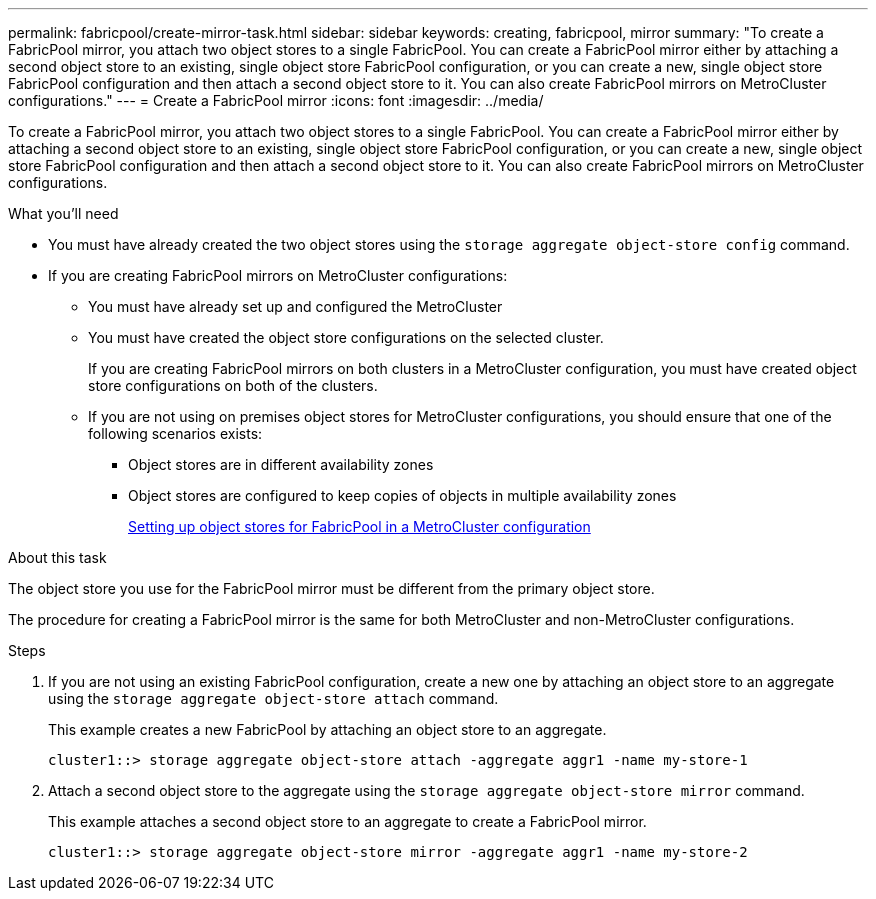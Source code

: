 ---
permalink: fabricpool/create-mirror-task.html
sidebar: sidebar
keywords: creating, fabricpool, mirror
summary: "To create a FabricPool mirror, you attach two object stores to a single FabricPool. You can create a FabricPool mirror either by attaching a second object store to an existing, single object store FabricPool configuration, or you can create a new, single object store FabricPool configuration and then attach a second object store to it. You can also create FabricPool mirrors on MetroCluster configurations."
---
= Create a FabricPool mirror
:icons: font
:imagesdir: ../media/

[.lead]
To create a FabricPool mirror, you attach two object stores to a single FabricPool. You can create a FabricPool mirror either by attaching a second object store to an existing, single object store FabricPool configuration, or you can create a new, single object store FabricPool configuration and then attach a second object store to it. You can also create FabricPool mirrors on MetroCluster configurations.

.What you'll need

* You must have already created the two object stores using the `storage aggregate object-store config` command.
* If you are creating FabricPool mirrors on MetroCluster configurations:
 ** You must have already set up and configured the MetroCluster
 ** You must have created the object store configurations on the selected cluster.
+
If you are creating FabricPool mirrors on both clusters in a MetroCluster configuration, you must have created object store configurations on both of the clusters.

 ** If you are not using on premises object stores for MetroCluster configurations, you should ensure that one of the following scenarios exists:
  *** Object stores are in different availability zones
  *** Object stores are configured to keep copies of objects in multiple availability zones
+
link:setup-object-stores-mcc-task.html[Setting up object stores for FabricPool in a MetroCluster configuration]

.About this task

The object store you use for the FabricPool mirror must be different from the primary object store.

The procedure for creating a FabricPool mirror is the same for both MetroCluster and non-MetroCluster configurations.

.Steps

. If you are not using an existing FabricPool configuration, create a new one by attaching an object store to an aggregate using the `storage aggregate object-store attach` command.
+
This example creates a new FabricPool by attaching an object store to an aggregate.
+
----
cluster1::> storage aggregate object-store attach -aggregate aggr1 -name my-store-1
----

. Attach a second object store to the aggregate using the `storage aggregate object-store mirror` command.
+
This example attaches a second object store to an aggregate to create a FabricPool mirror.
+
----
cluster1::> storage aggregate object-store mirror -aggregate aggr1 -name my-store-2
----
